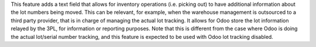 This feature adds a text field that allows for inventory operations (i.e. picking out) to have additional information about the lot numbers being moved.
This can be relevant, for example, when the warehouse management is outsourced to a third party provider, that is in charge of managing the actual lot tracking.
It allows for Odoo store the lot information relayed by the 3PL, for information or reporting purposes.
Note that this is different from the case where Odoo is doing the actual lot/serial number tracking, and this feature is expected to be used with Odoo lot tracking disabled.
